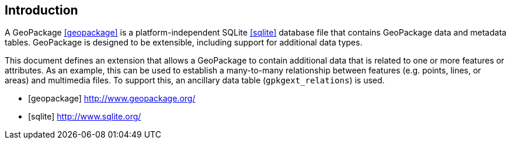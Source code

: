 [preface]
== Introduction

A GeoPackage <<geopackage>> is a platform-independent SQLite <<sqlite>> database file that contains GeoPackage data and metadata tables.
GeoPackage is designed to be extensible, including support for additional data types.

This document defines an extension that allows a GeoPackage to contain additional data that is related to one or more features or attributes.
As an example, this can be used to establish a many-to-many relationship between features (e.g. points, lines, or areas) and multimedia files. 
To support this, an ancillary data table (`gpkgext_relations`) is used.

[bibliography]

- [[[geopackage]]] http://www.geopackage.org/
- [[[sqlite]]] http://www.sqlite.org/
